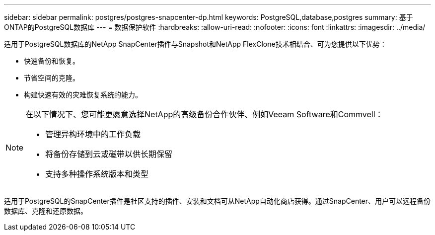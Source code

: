 ---
sidebar: sidebar 
permalink: postgres/postgres-snapcenter-dp.html 
keywords: PostgreSQL,database,postgres 
summary: 基于ONTAP的PostgreSQL数据库 
---
= 数据保护软件
:hardbreaks:
:allow-uri-read: 
:nofooter: 
:icons: font
:linkattrs: 
:imagesdir: ../media/


[role="lead"]
适用于PostgreSQL数据库的NetApp SnapCenter插件与Snapshot和NetApp FlexClone技术相结合、可为您提供以下优势：

* 快速备份和恢复。
* 节省空间的克隆。
* 构建快速有效的灾难恢复系统的能力。


[NOTE]
====
在以下情况下、您可能更愿意选择NetApp的高级备份合作伙伴、例如Veeam Software和Commvell：

* 管理异构环境中的工作负载
* 将备份存储到云或磁带以供长期保留
* 支持多种操作系统版本和类型


====
适用于PostgreSQL的SnapCenter插件是社区支持的插件、安装和文档可从NetApp自动化商店获得。通过SnapCenter、用户可以远程备份数据库、克隆和还原数据。
